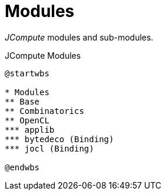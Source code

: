 = Modules

_JCompute_ modules and sub-modules.

[plantuml,fig-modules,svg]
.JCompute Modules
----
@startwbs

* Modules
** Base
** Combinatorics
** OpenCL
*** applib
*** bytedeco (Binding)
*** jocl (Binding)

@endwbs
---- 